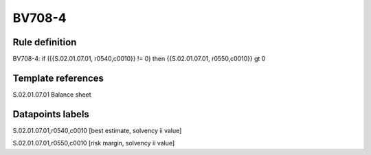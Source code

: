 =======
BV708-4
=======

Rule definition
---------------

BV708-4: if ({{S.02.01.07.01, r0540,c0010}} != 0) then {{S.02.01.07.01, r0550,c0010}} gt 0


Template references
-------------------

S.02.01.07.01 Balance sheet


Datapoints labels
-----------------

S.02.01.07.01,r0540,c0010 [best estimate, solvency ii value]

S.02.01.07.01,r0550,c0010 [risk margin, solvency ii value]



